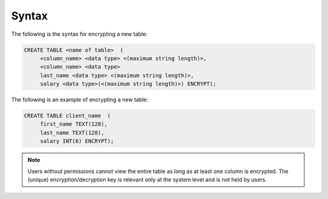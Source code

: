 .. _data_encryption_syntax:

***********************
Syntax
***********************
The following is the syntax for encrypting a new table:

.. code-block:: console
     
   CREATE TABLE <name of table>  (
        <column_name> <data type> <(maximum string length)>,
        <column_name> <data type>
	last_name <data type> <(maximum string length)>,
        salary <data type>(<(maximum string length)>) ENCRYPT);
		
The following is an example of encrypting a new table:

.. code-block:: console
     
   CREATE TABLE client_name  (
        first_name TEXT(128),
        last_name TEXT(128),
        salary INT(6) ENCRYPT);
		   
.. note::  Users without permissions cannot view the entire table as long as at least one column is encrypted. The (unique) encryption/decryption key is relevant only at the system level and is not held by users.